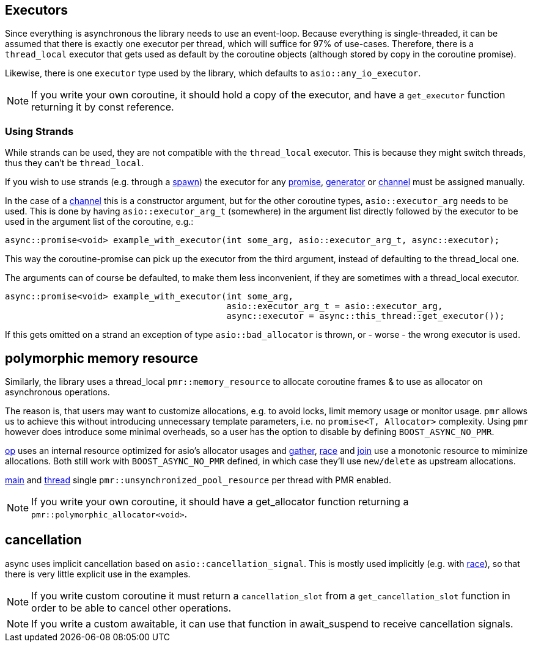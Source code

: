 == Executors

Since everything is asynchronous the library needs to use an event-loop.
Because everything is single-threaded, it can be assumed that there is exactly one executor
per thread, which will suffice for 97% of use-cases.
Therefore, there is a `thread_local` executor that gets used as default
by the coroutine objects (although stored by copy in the coroutine promise).

Likewise, there is one `executor` type used by the library,
which defaults to `asio::any_io_executor`.

NOTE: If you write your own coroutine, it should hold a copy of the executor,
and have a `get_executor` function returning it by const reference.

=== Using Strands

While strands can be used, they are not compatible with the `thread_local` executor.
This is because they might switch threads, thus they can't be `thread_local`.

If you wish to use strands (e.g. through a <<spawn, spawn>>)
the executor for any <<promise, promise>>, <<generator, generator>> or <<channel, channel>>
must be assigned manually.

In the case of a <<channel, channel>> this is a constructor argument,
but for the other coroutine types, `asio::executor_arg` needs to be used.
This is done by having `asio::executor_arg_t` (somewhere) in the argument
list directly followed by the executor to be used in the argument list of the coroutine, e.g.:

[source,cpp]
----
async::promise<void> example_with_executor(int some_arg, asio::executor_arg_t, async::executor);
----

This way the coroutine-promise can pick up the executor from the third argument,
instead of defaulting to the thread_local one.

The arguments can of course be defaulted, to make them less inconvenient,
if they are sometimes with a thread_local executor.

[source,cpp]
----
async::promise<void> example_with_executor(int some_arg,
                                           asio::executor_arg_t = asio::executor_arg,
                                           async::executor = async::this_thread::get_executor());
----

If this gets omitted on a strand an exception of type `asio::bad_allocator` is thrown,
or - worse - the wrong executor is used.

== polymorphic memory resource

Similarly, the library uses a thread_local `pmr::memory_resource` to allocate
coroutine frames & to use as allocator on asynchronous operations.



The reason is, that users may want to customize allocations,
e.g. to avoid locks, limit memory usage or monitor usage.
`pmr` allows us to achieve this without introducing unnecessary template parameters,
i.e. no `promise<T, Allocator>` complexity.
Using `pmr` however does introduce some minimal overheads,
so a user has the option to disable by defining `BOOST_ASYNC_NO_PMR`.

<<op, op>> uses an internal resource optimized for asio's allocator usages
and <<gather, gather>>, <<race,race>> and <<join,join>> use a monotonic resource to miminize allocations.
Both still work with `BOOST_ASYNC_NO_PMR` defined, in which case they'll use `new/delete` as upstream allocations.

<<main,main>> and <<thread,thread>> single `pmr::unsynchronized_pool_resource` per thread with PMR enabled.

NOTE: If you write your own coroutine, it should have a get_allocator function
returning a `pmr::polymorphic_allocator<void>`.

== cancellation

async uses implicit cancellation based on `asio::cancellation_signal`.
This is mostly used implicitly (e.g. with <<race, race>>),
so that there is very little explicit use in the examples.

NOTE: If you write custom coroutine it must return a `cancellation_slot` from a
`get_cancellation_slot` function in order to be able to cancel other operations.

NOTE: If you write a custom awaitable, it can use that function in await_suspend to receive cancellation signals.

